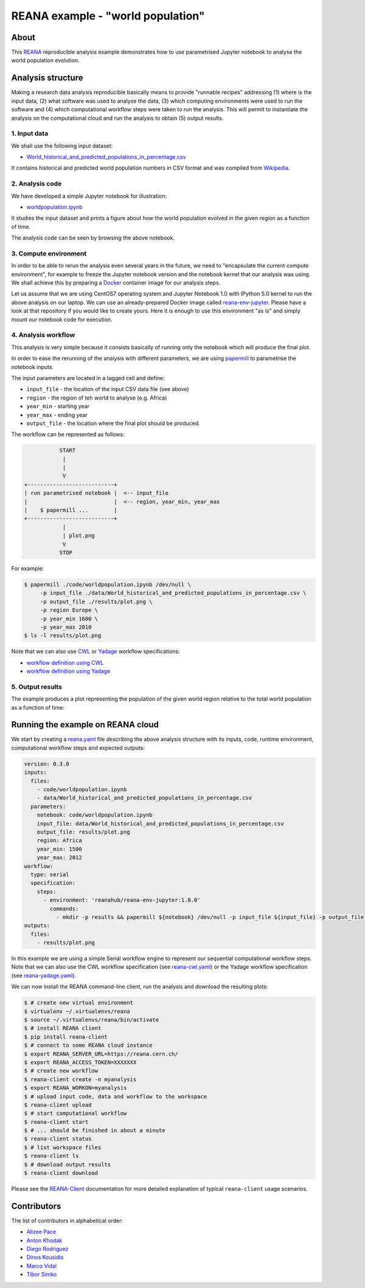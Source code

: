 ====================================
 REANA example - "world population"
====================================

.. image:: https://github.com/reanahub/reana-demo-worldpopulation/workflows/CI/badge.svg
   :target: https://github.com/reanahub/reana-demo-worldpopulation/actions

.. image:: https://badges.gitter.im/Join%20Chat.svg
   :target: https://gitter.im/reanahub/reana?utm_source=badge&utm_medium=badge&utm_campaign=pr-badge

.. image:: https://img.shields.io/github/license/reanahub/reana-demo-worldpopulation.svg
   :target: https://github.com/reanahub/reana-demo-worldpopulation/blob/master/LICENSE

About
=====

This `REANA <http://www.reana.io/>`_ reproducible analysis example demonstrates
how to use parametrised Jupyter notebook to analyse the world population
evolution.

Analysis structure
==================

Making a research data analysis reproducible basically means to provide
"runnable recipes" addressing (1) where is the input data, (2) what software was
used to analyse the data, (3) which computing environments were used to run the
software and (4) which computational workflow steps were taken to run the
analysis. This will permit to instantiate the analysis on the computational
cloud and run the analysis to obtain (5) output results.

1. Input data
-------------

We shall use the following input dataset:

- `World_historical_and_predicted_populations_in_percentage.csv <data/World_historical_and_predicted_populations_in_percentage.csv>`_

It contains historical and predicted world population numbers in CSV format and
was compiled from `Wikipedia <https://en.wikipedia.org/wiki/World_population>`_.

2. Analysis code
----------------

We have developed a simple Jupyter notebook for illustration:

- `worldpopulation.ipynb <code/worldpopulation.ipynb>`_

It studies the input dataset and prints a figure about how the world population
evolved in the given region as a function of time.

The analysis code can be seen by browsing the above notebook.

3. Compute environment
----------------------

In order to be able to rerun the analysis even several years in the future, we
need to "encapsulate the current compute environment", for example to freeze the
Jupyter notebook version and the notebook kernel that our analysis was using. We
shall achieve this by preparing a `Docker <https://www.docker.com/>`_ container
image for our analysis steps.

Let us assume that we are using CentOS7 operating system and Jupyter Notebook
1.0 with IPython 5.0 kernel to run the above analysis on our laptop. We can use
an already-prepared Docker image called `reana-env-jupyter
<https://github.com/reanahub/reana-env-jupyter>`_. Please have a look at that
repository if you would like to create yours. Here it is enough to use this
environment "as is" and simply mount our notebook code for execution.

4. Analysis workflow
--------------------

This analysis is very simple because it consists basically of running only the
notebook which will produce the final plot.

In order to ease the rerunning of the analysis with different parameters, we are
using `papermill <https://github.com/nteract/papermill>`_ to parametrise the
notebook inputs.

The input parameters are located in a tagged cell and define:

- ``input_file`` - the location of the input CSV data file (see above)
- ``region`` - the region of teh world to analyse (e.g. Africa)
- ``year_min`` - starting year
- ``year_max`` - ending year
- ``output_file`` - the location where the final plot should be produced.

The workflow can be represented as follows:

.. code-block:: console

              START
               |
               |
               V
   +---------------------------+
   | run parametrised notebook |  <-- input_file
   |                           |  <-- region, year_min, year_max
   |    $ papermill ...        |
   +---------------------------+
               |
               | plot.png
               V
              STOP

For example:

.. code-block:: console

    $ papermill ./code/worldpopulation.ipynb /dev/null \
         -p input_file ./data/World_historical_and_predicted_populations_in_percentage.csv \
         -p output_file ./results/plot.png \
         -p region Europe \
         -p year_min 1600 \
         -p year_max 2010
    $ ls -l results/plot.png

Note that we can also use `CWL <http://www.commonwl.org/v1.0/>`_ or `Yadage
<https://github.com/diana-hep/yadage>`_ workflow specifications:

- `workflow definition using CWL <workflow/cwl/worldpopulation.cwl>`_
- `workflow definition using Yadage <workflow/yadage/workflow.yaml>`_


5. Output results
-----------------

The example produces a plot representing the population of the given world
region relative to the total world population as a function of time:

.. figure:: https://raw.githubusercontent.com/reanahub/reana-demo-worldpopulation/master/docs/plot.png
   :alt: plot.png
   :align: center

Running the example on REANA cloud
==================================

We start by creating a `reana.yaml <reana.yaml>`_ file describing the above
analysis structure with its inputs, code, runtime environment, computational
workflow steps and expected outputs:

.. code-block:: yaml

    version: 0.3.0
    inputs:
      files:
        - code/worldpopulation.ipynb
        - data/World_historical_and_predicted_populations_in_percentage.csv
      parameters:
        notebook: code/worldpopulation.ipynb
        input_file: data/World_historical_and_predicted_populations_in_percentage.csv
        output_file: results/plot.png
        region: Africa
        year_min: 1500
        year_max: 2012
    workflow:
      type: serial
      specification:
        steps:
          - environment: 'reanahub/reana-env-jupyter:1.0.0'
            commands:
              - mkdir -p results && papermill ${notebook} /dev/null -p input_file ${input_file} -p output_file ${output_file} -p region ${region} -p year_min ${year_min} -p year_max ${year_max}
    outputs:
      files:
        - results/plot.png

In this example we are using a simple Serial workflow engine to represent our
sequential computational workflow steps. Note that we can also use the CWL
workflow specification (see `reana-cwl.yaml <reana-cwl.yaml>`_) or the Yadage
workflow specification (see `reana-yadage.yaml <reana-yadage.yaml>`_).

We can now install the REANA command-line client, run the analysis and download
the resulting plots:

.. code-block:: console

    $ # create new virtual environment
    $ virtualenv ~/.virtualenvs/reana
    $ source ~/.virtualenvs/reana/bin/activate
    $ # install REANA client
    $ pip install reana-client
    $ # connect to some REANA cloud instance
    $ export REANA_SERVER_URL=https://reana.cern.ch/
    $ export REANA_ACCESS_TOKEN=XXXXXXX
    $ # create new workflow
    $ reana-client create -n myanalysis
    $ export REANA_WORKON=myanalysis
    $ # upload input code, data and workflow to the workspace
    $ reana-client upload
    $ # start computational workflow
    $ reana-client start
    $ # ... should be finished in about a minute
    $ reana-client status
    $ # list workspace files
    $ reana-client ls
    $ # download output results
    $ reana-client download

Please see the `REANA-Client <https://reana-client.readthedocs.io/>`_
documentation for more detailed explanation of typical ``reana-client`` usage
scenarios.

Contributors
============

The list of contributors in alphabetical order:

- `Alizee Pace <https://www.linkedin.com/in/aliz%C3%A9e-pace-516b4314b/>`_
- `Anton Khodak <https://orcid.org/0000-0003-3263-4553>`_
- `Diego Rodriguez <https://orcid.org/0000-0003-0649-2002>`_
- `Dinos Kousidis <https://orcid.org/0000-0002-4914-4289>`_
- `Marco Vidal <https://orcid.org/0000-0002-9363-4971>`_
- `Tibor Simko <https://orcid.org/0000-0001-7202-5803>`_
